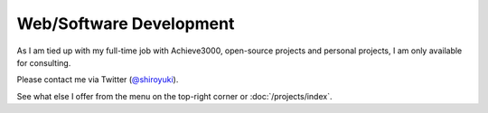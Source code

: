 Web/Software Development
########################

As I am tied up with my full-time job with Achieve3000, open-source projects and
personal projects, I am only available for consulting.

Please contact me via Twitter (`@shiroyuki <https://twitter.com/shiroyuki>`_).

See what else I offer from the menu on the top-right corner or :doc:`/projects/index`.
